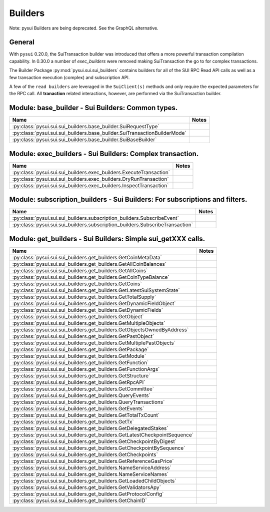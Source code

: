 
Builders
========

Note: pysui Builders are being deprecated. See the GraphQL alternative.

General
-------

With ``pysui`` 0.20.0, the SuiTransaction builder was introduced that offers a more powerful transaction compilation
capability. In 0.30.0 a number of `exec_builders` were removed making SuiTransaction the go to for complex transactions.

The Builder Package :py:mod:`pysui.sui.sui_builders` contains builders for
all of the SUI RPC Read API calls as well as a few transaction execution (complex) and subscription API.

A few  of the ``read builders`` are leveraged in the ``SuiClient(s)`` methods and only require
the expected parameters for the RPC call. All **tranaction** related interactions, however, are performed via
the SuiTransaction builder.

Module: base_builder - Sui Builders: Common types.
--------------------------------------------------

+-----------------------------------------------------------------------------+-------+
|                                     Name                                    | Notes |
+=============================================================================+=======+
| :py:class:`pysui.sui.sui_builders.base_builder.SuiRequestType`              |       |
+-----------------------------------------------------------------------------+-------+
| :py:class:`pysui.sui.sui_builders.base_builder.SuiTransactionBuilderMode`   |       |
+-----------------------------------------------------------------------------+-------+
| :py:class:`pysui.sui.sui_builders.base_builder.SuiBaseBuilder`              |       |
+-----------------------------------------------------------------------------+-------+

Module: exec_builders - Sui Builders: Complex transaction.
----------------------------------------------------------

+--------------------------------------------------------------------------+-------+
|                                   Name                                   | Notes |
+==========================================================================+=======+
| :py:class:`pysui.sui.sui_builders.exec_builders.ExecuteTransaction`      |       |
+--------------------------------------------------------------------------+-------+
| :py:class:`pysui.sui.sui_builders.exec_builders.DryRunTransaction`       |       |
+--------------------------------------------------------------------------+-------+
| :py:class:`pysui.sui.sui_builders.exec_builders.InspectTransaction`      |       |
+--------------------------------------------------------------------------+-------+

.. _subscription-filters:

Module: subscription_builders - Sui Builders: For subscriptions and filters.
----------------------------------------------------------------------------

+---------------------------------------------------------------------------------+-------+
|                                       Name                                      | Notes |
+=================================================================================+=======+
| :py:class:`pysui.sui.sui_builders.subscription_builders.SubscribeEvent`         |       |
+---------------------------------------------------------------------------------+-------+
| :py:class:`pysui.sui.sui_builders.subscription_builders.SubscribeTransaction`   |       |
+---------------------------------------------------------------------------------+-------+

Module: get_builders - Sui Builders: Simple sui_getXXX calls.
-------------------------------------------------------------

+-------------------------------------------------------------------------------+-------+
|                                      Name                                     | Notes |
+===============================================================================+=======+
| :py:class:`pysui.sui.sui_builders.get_builders.GetCoinMetaData`               |       |
+-------------------------------------------------------------------------------+-------+
| :py:class:`pysui.sui.sui_builders.get_builders.GetAllCoinBalances`            |       |
+-------------------------------------------------------------------------------+-------+
| :py:class:`pysui.sui.sui_builders.get_builders.GetAllCoins`                   |       |
+-------------------------------------------------------------------------------+-------+
| :py:class:`pysui.sui.sui_builders.get_builders.GetCoinTypeBalance`            |       |
+-------------------------------------------------------------------------------+-------+
| :py:class:`pysui.sui.sui_builders.get_builders.GetCoins`                      |       |
+-------------------------------------------------------------------------------+-------+
| :py:class:`pysui.sui.sui_builders.get_builders.GetLatestSuiSystemState`       |       |
+-------------------------------------------------------------------------------+-------+
| :py:class:`pysui.sui.sui_builders.get_builders.GetTotalSupply`                |       |
+-------------------------------------------------------------------------------+-------+
| :py:class:`pysui.sui.sui_builders.get_builders.GetDynamicFieldObject`         |       |
+-------------------------------------------------------------------------------+-------+
| :py:class:`pysui.sui.sui_builders.get_builders.GetDynamicFields`              |       |
+-------------------------------------------------------------------------------+-------+
| :py:class:`pysui.sui.sui_builders.get_builders.GetObject`                     |       |
+-------------------------------------------------------------------------------+-------+
| :py:class:`pysui.sui.sui_builders.get_builders.GetMultipleObjects`            |       |
+-------------------------------------------------------------------------------+-------+
| :py:class:`pysui.sui.sui_builders.get_builders.GetObjectsOwnedByAddress`      |       |
+-------------------------------------------------------------------------------+-------+
| :py:class:`pysui.sui.sui_builders.get_builders.GetPastObject`                 |       |
+-------------------------------------------------------------------------------+-------+
| :py:class:`pysui.sui.sui_builders.get_builders.GetMultiplePastObjects`        |       |
+-------------------------------------------------------------------------------+-------+
| :py:class:`pysui.sui.sui_builders.get_builders.GetPackage`                    |       |
+-------------------------------------------------------------------------------+-------+
| :py:class:`pysui.sui.sui_builders.get_builders.GetModule`                     |       |
+-------------------------------------------------------------------------------+-------+
| :py:class:`pysui.sui.sui_builders.get_builders.GetFunction`                   |       |
+-------------------------------------------------------------------------------+-------+
| :py:class:`pysui.sui.sui_builders.get_builders.GetFunctionArgs`               |       |
+-------------------------------------------------------------------------------+-------+
| :py:class:`pysui.sui.sui_builders.get_builders.GetStructure`                  |       |
+-------------------------------------------------------------------------------+-------+
| :py:class:`pysui.sui.sui_builders.get_builders.GetRpcAPI`                     |       |
+-------------------------------------------------------------------------------+-------+
| :py:class:`pysui.sui.sui_builders.get_builders.GetCommittee`                  |       |
+-------------------------------------------------------------------------------+-------+
| :py:class:`pysui.sui.sui_builders.get_builders.QueryEvents`                   |       |
+-------------------------------------------------------------------------------+-------+
| :py:class:`pysui.sui.sui_builders.get_builders.QueryTransactions`             |       |
+-------------------------------------------------------------------------------+-------+
| :py:class:`pysui.sui.sui_builders.get_builders.GetEvents`                     |       |
+-------------------------------------------------------------------------------+-------+
| :py:class:`pysui.sui.sui_builders.get_builders.GetTotalTxCount`               |       |
+-------------------------------------------------------------------------------+-------+
| :py:class:`pysui.sui.sui_builders.get_builders.GetTx`                         |       |
+-------------------------------------------------------------------------------+-------+
| :py:class:`pysui.sui.sui_builders.get_builders.GetDelegatedStakes`            |       |
+-------------------------------------------------------------------------------+-------+
| :py:class:`pysui.sui.sui_builders.get_builders.GetLatestCheckpointSequence`   |       |
+-------------------------------------------------------------------------------+-------+
| :py:class:`pysui.sui.sui_builders.get_builders.GetCheckpointByDigest`         |       |
+-------------------------------------------------------------------------------+-------+
| :py:class:`pysui.sui.sui_builders.get_builders.GetCheckpointBySequence`       |       |
+-------------------------------------------------------------------------------+-------+
| :py:class:`pysui.sui.sui_builders.get_builders.GetCheckpoints`                |       |
+-------------------------------------------------------------------------------+-------+
| :py:class:`pysui.sui.sui_builders.get_builders.GetReferenceGasPrice`          |       |
+-------------------------------------------------------------------------------+-------+
| :py:class:`pysui.sui.sui_builders.get_builders.NameServiceAddress`            |       |
+-------------------------------------------------------------------------------+-------+
| :py:class:`pysui.sui.sui_builders.get_builders.NameServiceNames`              |       |
+-------------------------------------------------------------------------------+-------+
| :py:class:`pysui.sui.sui_builders.get_builders.GetLoadedChildObjects`         |       |
+-------------------------------------------------------------------------------+-------+
| :py:class:`pysui.sui.sui_builders.get_builders.GetValidatorsApy`              |       |
+-------------------------------------------------------------------------------+-------+
| :py:class:`pysui.sui.sui_builders.get_builders.GetProtocolConfig`             |       |
+-------------------------------------------------------------------------------+-------+
| :py:class:`pysui.sui.sui_builders.get_builders.GetChainID`                    |       |
+-------------------------------------------------------------------------------+-------+
